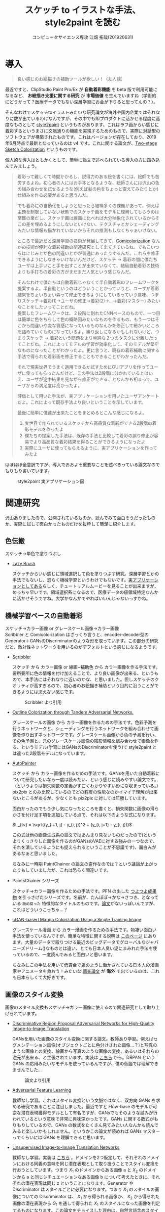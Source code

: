 #+TITLE: スケッチ to イラストな手法、style2paint を読む
#+AUTHOR: コンピュータサイエンス専攻 江畑 拓哉(201920631)
# This is a Bibtex reference
#+OPTIONS: ':nil *:t -:t ::t <:t H:3 \n:t arch:headline ^:nil
#+OPTIONS: author:t broken-links:nil c:nil creator:nil
#+OPTIONS: d:(not "LOGBOOK") date:nil e:nil email:nil f:t inline:t num:t
#+OPTIONS: p:nil pri:nil prop:nil stat:t tags:t tasks:t tex:t
#+OPTIONS: timestamp:nil title:t toc:nil todo:t |:t
#+LANGUAGE: ja
#+SELECT_TAGS: export
#+EXCLUDE_TAGS: noexport
#+CREATOR: Emacs 26.2 (Org mode 9.2.3)
#+LATEX_CLASS: article
#+LATEX_CLASS_OPTIONS: [a4paper, dvipdfmx, 10pt]
#+LATEX_HEADER: \usepackage{amsmath, amssymb, bm}
#+LATEX_HEADER: \usepackage{graphics}
#+LATEX_HEADER: \usepackage{color}
#+LATEX_HEADER: \usepackage{times}
#+LATEX_HEADER: \usepackage{longtable}
#+LATEX_HEADER: \usepackage{minted}
#+LATEX_HEADER: \usepackage{fancyvrb}
#+LATEX_HEADER: \usepackage{indentfirst}
#+LATEX_HEADER: \usepackage{pxjahyper}
#+LATEX_HEADER: \hypersetup{colorlinks=false, pdfborder={0 0 0}}
#+LATEX_HEADER: \usepackage[utf8]{inputenc}
#+LATEX_HEADER: \usepackage[backend=biber, bibencoding=utf8]{biblatex}
#+LATEX_HEADER: \usepackage[top=20truemm, bottom=25truemm, left=25truemm, right=25truemm]{geometry}
#+LATEX_HEADER: \usepackage{ascmac}
#+LATEX_HEADER: \usepackage{algorithm}
#+LATEX_HEADER: \usepackage{algorithmic}
#+LATEX_HEADER: \addbibresource{/home/meguru/Github/private-Journal/research-plan/reference.bib}
#+DESCRIPTION:
#+KEYWORDS:
#+STARTUP: indent overview inlineimages
* 導入
  #+BEGIN_QUOTE
  良い感じのお絵描きの補助ツールが欲しい！（友人談）
  #+END_QUOTE

  最近ですと、ClipStudio Paint Pro/Ex が *自動着彩機能* を beta 版で利用可能になるなど、 *お絵描き支援に関する研究* が *市場価値* を生んでいますね（学術的にどうかって？医療データでもない深層学習にお金が下りると思ってんの？）。
  
  そんなわけでスケッチtoイラストみたいな研究論文が海外や国内企業ではそれなりに数が出ているわけなんですが、その中でも即プロダクトに活かせる程度に高度なものとして [[https://github.com/lllyasviel/style2paints][style2paint]] というものがあります。これはラフ画からい感じに着彩するというまさに文脈通りの機能を実現するためのもので、実際に対話型のソフトウェアが構築されたものです。これはバージョンが存在しており、2019年6月時点で最新となっているのは v4 です。これに関する論文が、[[https://github.com/lllyasviel/style2paints/blob/master/papers/sa.pdf][Two-stage Sketch Colorization]] というものです。
  
  個人的な導入はともかくとして、簡単に論文で述べられている導入の方に踏み込んでみましょう。
  
  #+BEGIN_QUOTE
  着彩って難しくて時間かかるし、説得力のある絵を書くには、絵師でも苦労するよね。初心者の人にはお手本となるような、絵師さんには沢山の色の組み合わせを試せるような(例えば髪の色をちょっと変えてみたりとか)仕組みを作る必要があると思うんだ。
  
  でも着彩にの自動化をしようと思ったら結構多くの課題があって、例えば主題を制限していない状態でのスケッチ画をモデルに理解してもらうのは至難の業だし、スケッチ画は線画に比べれば大分抽象化されているからそこの差を埋めるようにしないといけない、テクスチャとかシェーディングみたいな情報も描かれていないからそれの推測もしなくちゃぁいけない。
  
  ところで最近だと深層学習の技術が発展してきて、[[https://nico-opendata.jp/ja/casestudy/comicolorization/index.html][Comicolorization]] なんかの技術が便利な着彩補助の関連研究として出てきているね。でもこいつらはにじみとか色の間違いとかが普通にあったりするんだ。これらを修正できるようにしなきゃいけないんだけど、スケッチ -> 着彩の間に僕たちユーザは上手いこと手を出すことが出来ていなくて、結局自動着彩の技術よりも手打ちの着彩の方がまだまだ人気という感じなんだ。
 
  そんなわけで僕たちは自動着彩じゃなくて半自動着彩のフレームワークを提案するよ。半自動というのはどういうことかっていうと、ユーザが着彩結果をちょいちょい弄って修正できるようにしているっていう意味、つまりスケッチ->着彩(1)->ユーザの修正->着彩(2)->...->着彩(マスター) みたいなことをしたいってことだね。
  提案したフレームワークは、２段階に別れたCNNベースのもので、一つ目は簡単に色をちらして色の概略図みたいなものを作るもの、もう一つはそこから間違いや変な質感になっているものなんかを修正して細かいところを詰めていくものになっているよ。繰り返しになるかもしれないけど、つまりスケッチ -> 着彩という問題をより単純な２つのタスクに分離したってことだね。これによってモデルの学習が効率化して、そのモデルが堅牢なものになったことがわかったよ。更に言うと、既存の着彩補助に関する手法で得られた着彩画を修正することもできることがわかったんだ。 

  それで現実世界でうまく適用できるか試すためにGUIアプリを作ってユーザに使ってもらったんだけど、この手法は2段階に分かれているとはいえ、ユーザが途中結果を見ながら修正ができることなんかも相まって、ユーザからの満足度は高かったよ。

  評価として用いた手法が、実アプリケーションを用いたユーザアンケートだよ。これによって既存手法より良いということを示しています。
  
  最後に簡単に僕達が出来たことをまとめるとこんな感じになるよ。
  
  1. 実世界で作られているスケッチから高品質な着彩ができる2段階の着彩モデルを作ったよ
  2. 僕たちの提案した手法は、既存の手法と比較して着彩の誤り修正が容易でより高品質な着彩結果を得ることができるようになったよ
  3. 実際にユーザに使ってもらえるように、実アプリケーションを作ってみたよ
  #+END_QUOTE
  
  ほぼほぼ全意訳ですが、導入でおおよそ重要なことを述べきっている論文なのでもりもり書いています。
  
  #+CAPTION: style2paint 実アプリケーション図
  [[./img/style2paint_app.PNG]]
  
* 関連研究
  沢山ありましたので、公開されているものか、読んでみて面白そうだったものか、実際に試して面白かったものだけを抜粋して簡潔に紹介します。
  
** 色伝搬
   スケッチ->単色で塗りつぶし

   - [[https://dcgi.fel.cvut.cz/home/sykorad/Sykora09-EG.pdf][Lazy Brush]]

     スケッチからいい感じに領域選択して色を塗りつぶす研究。深層学習とかの手法でもないし、恐らく機械学習というわけでもないです。[[http://animatetvp.blogspot.com/2015/01/lazybrush.html][実アプリケーションとしてある]]らしく、チュートリアルムービーを見ることが出来ますが、めっちゃ早いです。領域選択系になるので、医療データの癌領域特定なんかに活かせそうですね。大学かなんかでやればいいんじゃないっすかね。

** 機械学習ベースの自動着彩
   スケッチ->カラー画像 or グレースケール画像->カラー画像
   Scribbler と Comicolorization はざっくり言うと、encoder-decoder型のGenerator＋GANsのDiscriminatorのような形を取っています。この部分の研究だと、敵対性ネットワークを用いるのがデフォルトという感じになるようです。
   
   - [[https://arxiv.org/abs/1612.00835][Scribbler]]

     スケッチ から カラー画像 or 線画+補助色 から カラー画像を作る手法です。要所要所に色の情報を付け加えることで、より良い画像が出来る、というもので、本手法にはそれなりに近いのかな、と思いました。但しスケッチのクオリティが高すぎるので、初心者のお絵描き補助という目的に沿うことができるようには思えない感じです。
     #+CAPTION: Scribbler より引用
     [[./img/scribbler_abst.png]]

   - [[https://arxiv.org/pdf/1704.08834.pdf][Outline Colorization through Tandem Adversarial Networks.]]
     
     グレースケールの画像 から カラー画像を作るための手法です。色彩予測を行うネットワークと、シェーディングを行うネットワークを組み合わせて画像を作り出すネットワークです。グレースケール画像から色の予測を行い、その色予測と、元のグレースケール画像の陰影情報を組み合わせて画像を作る、というモデル(学習にはGANsのDiscriminatorを使う)で style2paint とは違った2段階モデルになっています。
    
   - [[https://arxiv.org/pdf/1705.01908.pdf][AutoPainter]]
     
     スケッチ から カラー画像を作るための手法です。GANsを用いた自動着彩について研究したいなら一度は読みたい、という感じに読みやすい論文です。（というよりは損失関数の定義がすごくわかりやすい形にな収まっている。）pix2pix とのみ比較しているのでどの程度の性能なのかイマイチ理解が出来ないところがあるが、少なくとも pix2pix に対しては圧勝しています。

     面白かったのでもう少し気になったところを書くと、損失関数に画像の滑らかさを付け足す項を追加している点で、それは以下のような式になります。

     $L_{tv} = \sqrt{(y_{i+1, j} - y_{i, j})^2 + (y_{i, j+1} - y_{i, j})}$ 
    
     この式は他の画像生成系の論文ではあんまり見ないものだったので(というよりくっきりした画像を作るのがGANsのVAEに対する強みの一つなので、それを潰しているようにも捉えられるということが不思議です)、面白みがあるなぁと思いました。

     ちなみに一時期 PaintChainer の論文の盗作なのでは？という議論が上がったりもしていましたが、これは恐らく間違いです。
     
   - PaintsChainer シリーズ

      スケッチ->カラー画像を作るための手法です。PFN の出した [[https://paintschainer.preferred.tech/index_ja.html][つよつよ成果物]] を引っさげたシリーズです。名前が、たんぽぽ->かな->さつき、となっている ~舐め腐った~ 特徴的なタイトルのものです。[[https://github.com/pfnet/PaintsChainer/issues/146][論文]]がないっぽいんですが、これはどういうこっちゃ…？

   - [[https://arxiv.org/abs/1706.06918][cGAN-based Manga Colorization Using a Single Training Image]]

     グレースケール漫画 から カラー漫画を作るための手法です。物凄い面白い手法を使っているんですが、簡単な特徴に関する説明は [[http://yusuke-ujitoko.hatenablog.com/entry/2017/07/01/234633][このページ]] にあります。大量のデータで殴りつける最近のビッグデータでグローバルなジャパニーズドリーム()なものとは違い、とても日本人臭い泥にまみれた手法を使っているので、一度読んでみると面白いと思います。
     
     ちなみにこの手法を用いて低賃金で鬼のように働かされている日本人の漫画家やアニメータを救おう！みたいな [[http://broncoscholar.library.cpp.edu/bitstream/handle/10211.3/207996/YanYiyang_Thesis2018.pdf?sequence=3][調査論文]] が *海外* で出ているのは、これも日本らしくて大好きです。

** 画像のスタイル変換
   画像のスタイル変換もスケッチ->カラー画像に使えるので関連研究として取り上げられています。
   
   - [[https://arxiv.org/abs/1711.09554][Discriminative Region Proposal Adversarial Networks for High-Quality Image-to-Image Translation]]
     
     GANsを用いた画像のスタイル変換に関する論文。教師あり学習。例えばセグメンテーション画像(オブジェクトごとに色分けされた画像…？)と写真のような画像との変換、線画から写真のような画像の変換、あるいはそれらの逆元が出来る、と主張されています。実装は [[https://github.com/godisboy/DRPAN][こちら]] から。DRPAN という GANs の応用みたいなモデルを使っているんですが、僕の低脳では理解できませんでした…
     
     #+CAPTION: 論文より引用
     [[./img/drp_abst.PNG]]

   - [[https://arxiv.org/abs/1605.09782][Adversarial Feature Learning]]
     
     教師なし学習。これはスタイル変換という文脈ではなく、双方向 GANs を求める研究であることに注目しました。最近ですと Flow-base のモデルが可逆な潜在表現獲得モデルとして有名ですが、GANsでもそのような試みが行われているという意味で非常に興味深かったです。GANs に関する数式がもりもりしているので、GANs の数式をたくさん見てみたい人なんかも読んでみると楽しいかもしれません。というかこの論文が読めれば GANs マスターってくらいには GANs を理解できると思います。

   - [[https://arxiv.org/pdf/1703.00848.pdf][Unsupervised Image-to-Image Translation Networks]]
     
     教師なし学習。実装は [[https://github.com/mingyuliutw/unit][こちら]] 。ドメインを2つ仮定して、それぞれのドメインにおける同義の意味を同じ潜在表現として取り扱うことでスタイル変換を行おうとしています。つまり $X_1$ のドメインからある画像 a と $X_2$ のドメインから a と同じシチュエーションなある画像 b について考えたときに、それぞれの潜在表現は同じ z ということになります。Generator や Discriminator はスタイルごとに必要になります。つまり $X_1$ のスタイルの画像についての Discriminator は、 $X_1$ から得られる画像か、 $X_2$ から得られた画像の潜在表現から $G_1$ を通して得られた $X_1$ のスタイルになった画像を判定するものになります。この論文をチョイスした理由は、自然言語含めスタイル変換全般に使えそうな手法だったからです。あとこれは後に拡張されて、2つのドメインからマルチドメインになったものが出てきていて、非常に [[https://github.com/NVlabs/MUNIT][興味深い論文]] だったからです([[https://github.com/NVlabs/MUNIT][実装]])。こっちの論文を読め（自分への圧力）。
     
     #+CAPTION: 論文より引用
     [[./img/uiit_abst.PNG]]

   - [[https://arxiv.org/abs/1703.10593][CycleGAN]]
     
     誰でも知っているので挙げました。解説は[[https://qiita.com/hikaru-light/items/98d06b21b4f3e2bb6ca4][このあたり]]で見てください。
     
** 画像の色付け
   - [[http://iizuka.cs.tsukuba.ac.jp/projects/colorization/ja/][Let there be Color!]]

     グレースケール画像 から カラー画像を作るための手法です。早稲田大学の出したグレースケール画像の自動着彩に関する論文。大域・中域・少域特徴を得るためのネットワーク＋色付けのネットワークの4つのネットワークをまとめ、彩色画像を作り、それを元のグレースケール画像と組み合わせることでカラー画像を生成します。テレビなんかでも大きく取り上げられたモデルらしいです。大域的・局所的、みたいな文言と最近出てきた [[https://qiita.com/koshian2/items/0e40a5930f1aa63a66b9][OctConv のモデル]] がなんとなく発想が似ている気がしたのでピックアップしました。
     
   - [[https://richzhang.github.io/ideepcolor/][Real-Time User-Guided Image Colorization with Learned Deep Priors]]
     
     グレースケール画像 から カラー画像を作るための手法です。着彩画像に修正が出来ることなど、ほぼほぼ style2paint と同じ仕様になっていますが、こちらは大体の位置に色を置く（塗るではない）することで着彩を行い、スケッチではなくグレースケール画像を入力に用います。かなり良い精度が出ており、これ、 *グリザイユ画法* で使えるんじゃね？と一人思っています。（数年くらい前から日本の一部コミュニティではグリザイユ画法が流行っているという *学術的に価値のない* モチベーションですね）ちなみに GANs のアイデアは使っているのに GANs の損失関数を使わないという面白い内容になっています。GANs を使わないでスタイル変換する論文をこの GANs 時代に提案してくるか…と関心しました。簡単な解説は [[https://github.com/DwangoMediaVillage/paper_readings/issues/8][ここ]] を読むと良いと思います。そして恐らくこれが最も本論文である style2paint に影響を与えていると思います（具体的には U-net 周りのアーキテクチャがかなり似通っています）。（ ~ただ見た目の精度が尋常じゃないのに評価手法がPSNRなのが結構気になります~ ）
     
     またこの論文では、ユーザの入力に対するシミュレーションも行っており、直接 style2paint のような手法に活かすにはやや大味ではあるものの、この手の手法のデータ収集に関して非常に参考になるものですので、 *一読するべき* でしょう(4ページの Simulating User Interactions. の部分です)
     
     #+CAPTION: 論文より引用
     [[./img/rtugi_abst.PNG]]

* モデル概要
論文では、提案手法の概要から2段階のステップそれぞれの構成、そして訓練データの作成手法についての説明がなされています。これらをざっくりと消化していきます。特に訓練データの作成・獲得手法については *pixiv のサーバダウンを狙ってスクレイピングアタック仕掛けている新進気鋭超頭脳AI研究者様* には見ていただきたいものですね。(~界隈や大学の印象悪くなるからやめてくれ~)

** OverView
2段階なフレームワークである本手法は、 *drafting stage* と *refinement stage* という名前で2つを区別しています。入力のスケッチと最初に与えられるユーザの指示を元に色の構成を決めて、ぱっと色付けをすることが drafting stage での目標になります。そして refinement stage では drafting stage での drafting stage で得られた画像について不正確な色の領域を識別して、追加のユーザからの指示群を元に改良します。これら2つの stage に対するモデルは別々に訓練されており、実際に検証を行う際に初めて接続され最終出力までを得ることが出来ます。以下の図 Fig. 3 がフレームワークの全体図です。この 2段階なフレームワークは複雑な着彩タスクをよりシンプルで目標が明確であるサブタスクに分割したことで、結果的にスケッチと着彩までの距離を狭めます。さらに学習が容易になり、着彩結果の品質が向上します。一方既存の1段階な着彩手法では学習が困難であるために、不自然な着彩に対する修正を行うことが出来ません。

訓練に際して *着彩済みなデータセット* として目をつけたものは [[https://www.gwern.net/Danbooru2018][Danbooru database]] でした。これに対するスケッチの獲得は、PaintsChainer による線画抽出システムを用いました。またユーザからの入力(指示)をシミュレートするには、[[https://arxiv.org/pdf/1705.02999.pdf][Real-Time User-Guided Image Colorization with LearnedDeep Priors.]] に用いられている手法を用いました。drafting と refinement 両方で用いられている本質的な手法は、 *GANs* です。Fig. 4 をみると、stacking layer と layer のサイズ、layer 間の接続方式についてわかると思います。訓練時にはおおよそ Adam Optimizerを用いています(where $\beta_1 = 0.9, \beta_2 = 0.99, lr=1e-5$)。訓練に用いた GPU は Tesla P100 で、バッチサイズは 16 でした(バッチサイズを上げると学習率を下げずに訓練がうまく行く、という論文を google が出していたはずなので、より強いGPU使って上げてみたいですね。)トレーニングのサンプルデータは、元画像から $224 \times 224$ のサイズのパッチにトリミングされます。とはいえ提案手法のモデルは [[https://esslab.jp/~ess/ja/research/sketch/][Fully Convolutional Network]] で構成されているので、本フレームワークの検証段階では *任意の入力サイズをサポートできる* ようになっています。

#+CAPTION: Fig.3 論文より引用
[[./img/s2p_fig3.PNG]]

#+CAPTION: Fig.4 論文より引用
[[./img/s2p_fig4.PNG]]
** drafting stage
この stage では入力データであるスケッチから大まかな全体の色構成を決定するという目的で学習されます。高品質な画像を求めているわけではなく、色の多様性を保証できるだけ、ユーザの指示に基づいた色を積極的に散らすことが出来る必要があります。このためにスケッチ $x$ と $u_i$ から大まかな画像 $\hat{y}_m$ を予測するネットワーク network G を提案しています。これの概要は Fig.4 (a)にあります。この大まかながぞうのせいせいについては PaintsChainer など他手法が存在していますが、これらは技術的詳細が明らかにされていません。しかし実験の結果、本手法はそれらと同等以上の性能(state-of-art な性能)が得られることがわかりました。

スケッチ $x$ とユーザの指示 $u_i$ を入力に、 $G(x, u_i)$ で表される FFN (feed-forward network) で 予測画像 $\hat{y}_m$ を出力します。最適化のための目的関数は次の式 (1) になります(概形は *1ノルム* と *色彩多様性確保のための補正項* 、そして *GANs* ですね)。

\begin{eqnarray}
  arg \min_{G} \max_{D} \mathbb{E}_{x, y_i, y_f \sim P_{data}(x, u_i, y_f)} [&& \|y_f - G(x, u_i)\|_{1} + \alpha L(G(x, u_i))\nonumber  \\ && - \lambda log(D(y_f)) - \lambda log(1 - D(G(x, u_i)))] \\
where && \nonumber \\
L(x) &=& - \Sigma^{3}_{c=1} \cfrac{1}{m} \Sigma^{m}_{i=1}(x_{c, i} - \cfrac{1}{m}\Sigma^{m}_{i=1}x_{c, i})^2 \\
x_{c, i} &=& the\ i-th\ element\ on\ the\ c-th\ cannel \nonumber \\
m &=& image\ width\ \times \ height \nonumber
\end{eqnarray}

損失関数 L では生成される *色彩のRGB空間における分散を高める効果* を担っており、これによってより *彩度の高い色をもった* 画像が生成できるようになります。

** refinement stage
drafting stage によって得られた画像はまだ色間違いや不自然な部分(英語でこれは artifact と言われます)があるため、実用的ではありません。これを修正するために、修正箇所の領域を特定し、それを修正します。このために本フレームワークではユーザから修正箇所の指摘を受けるという仕組みを取っており、その意図を汲み取り制御することが必要になります。これを他制するために、問題点のある色領域を特定・修正するための別の深層学習モデルを提案しました。このモデルはユーザの指示を受け取り、それに従って色間違いや不自然な部分が修正されます。

ところがこのような訓練データを作成することは難しいです。選択肢としては神絵師を札束で殴りつけて draft 画像を修正された画像にしてもらうことですが、これは金も時間もやっべえかかります。またそれによってコンテンツの多様性を確保することも難しいでしょう(神絵師を大量に雇えば良いでしょうが以下略)。あるいは drafting stage から画像を大量に生成してそれを用いるという手法が考えられますが、これを行うと、特定の drafting 画像 に対して過剰適合してしまう可能性があり汎化性能を失う可能性があります。また drafting stage の結果を用いるということはせっかく *意図的に2つのタスクに分けた* ものをまとめて訓練してしまっていることになることと同義になるので、望ましいものとは思えません。実際に分離したほうがうまく行くことは、本手法の結果を見ればわかります(実際に drafting stage の画像を用いた refinement stage の学習は提案手法に比べ悪い結果が出ています)。

上記の手法の代わりに本手法では、{color draft, refined painting} の画像ペアを用いた *データセットを大量に自動合成するための手法* を用いました。この合成手法によって、refinement stage のモデルの汎化性能を上げるために役立ち、モデルが異なる種類の不自然な部分を修正することが出来るようになりました。この自動合成手法では、まず draft 画像の潜在的な不自然な箇所の特徴について実際に得られた draft 画像を観察することから始まります。結果として、draft 画像の不自然な箇所はおおよそ以下のような特徴を持っていました。

- 色の間違い

  青い太陽とか、緑な人の顔とかその手の色の間違いです。

- 色の染み出し
  
  塗りつぶしに失敗した感じです。例えば顔の肌色が背景にまで染み出してしまったことなどが挙げられます。

- ぼやけと歪み

  低い彩度で水彩塗りがぼやけてしまっているとか、一部の領域が変なテクスチャがかかってしまっているとかしました。

以降ではこの3点に従うような画像を生成するための手法を説明します。

*** ランダムな領域切り出しと貼り付け
色の間違いをシミュレートするために、カラー画像からランダムに長方形のパッチを切り出します。パッチのサイズは $64\times 64 \sim 256 \times 256$ の範囲内で、これは一様分布からサンプリングされます。また色の間違いのランダム性と多様性を確保するために、不規則な形状のパッチを得ることができる領域提案法(region proposal methods)を用います。領域は入力画像のエッジマップに基づいて抽出されます。まず、ガウスぼかしをかけた画像と元の画像の差を求め、結果をクリッピングすることでシャープでクリーンなエッジマップを得ます。次に取得したエッジマップを平均値に基づいたしきい値に従って2値化エッジとして再抽出します。最後に不規則な形状のパッチを抽出するための色領域マスクを得るために [[https://arxiv.org/pdf/1706.06918.pdf][Trapped-ball segmentation]] を実装しました。([[https://github.com/pfnet/PaintsChainer/issues/127][Trapped-ball Segmentationについての議論]])

これらの2つの方法を組み合わせて、全部で10,000 の異なる画像を抽出します。色の誤りをシミュレートするために、これらのパーツをランダムに回転させて絵の上に重ねて貼り付けます。

つまり簡単に言うと、いい感じに学習データからパーツを持ってきて、画像 $y$ に対して適当に貼り付けることで合成画像 $y'$ を得ます。

*** ランダムな変形
変形を行うことで、ぼやけと歪みをシミュレートします。まず $[0, 0.1^2]$ 以内の正規分布から得られる乱数 $\theta_{mn}$ を値に持つ $2\times 3$ 行列 $T_{\theta}(G)$ を生成します。次に [[https://papers.nips.cc/paper/5854-spatial-transformer-networks.pdf][Spatial Transform Layer]] (STL) ([[https://qiita.com/nkato_/items/125bd2e7c0af582aa32e][解説]])を用いて画像を変形します(STLはどっちかっていうと正規化の手法なんですが、これはとてもユニークな発想ですね、多分)。この変形によって、局所パターンをぼかすことが出来るのと同時に、全体的なノイズ付加ができます。この場合のノイズとは恐らく特徴がボケる、という意味で、画像がぼやける、という意味とはニュアンスが違います。

*** ランダムな色のスプレー
画像の上にランダムな色をスプレーすることで、色の染み出しをシミュレートします。まず画像内からランダムな色を取り出します。次にいくつかのランダムな線形のパスに従ってランダムに決められた幅 $r \sim uniformly\ distribution \in [64, 128]$ でスプレーします。スプレーの形状は、色の染み出しに似た形状のものを選択しています。

#+CAPTION: Fig.7 論文より引用
[[./img/s2p_fig7.PNG]]
*** モデルの最適化
上記の3つの方法を同時に適用することで、draft 画像 $y_m$ を合成します。スケッチ $x$ 、 ユーザの指示 $u_{ii}$ 、 元の画像 $y_f$   に対して以下の目的関数を使い学習を行います($\lambda = 0.01$)。前の項が GANs のそれで、後の項は1ノルム(MAE, mean absolute error)ですね。 $y_m$ に関する Encoder の初期の重みとして、 ImageNet の inception V1 を与えました。

\begin{eqnarray}
arg \min_{G} \max_{D} \mathbb{E}_{x, u_{ii}, y_m, y_f \sim P_{data}}(x, u_{ii}, y_m, y_f) [-\lambda log(D(y_f)) - \lambda log (1 - D(G(x, u_{ii}, y_m))) + \|y_f - G(x, u_{ii}, y_m)\|_{1}]
\end{eqnarray}

* 評価
* 感想
僕はあんまり画像系の研究はしていないんですが、この論文はとても読みやすい部類であったと思います。最近読んだ [[https://arxiv.org/abs/1904.09571][TransGaGa]] の技術を組み合わせるとか [[https://arxiv.org/abs/1807.03039][Glow]] や U-Net を参考に Fully Connected Network の構築手法をアップデートする(特に refinement stage の ユーザの指示と画像の組み合わせ部分を TransGaGa の CVAE 項みたいにしてみたら面白そうですね)とか、Refinement Stage を強化学習の分野に持ち込んでみるとか、自動画像生成の部分をもっと詰めてみるとか、色々研究していみたいテーマが見える面白い分野だなぁと思いました。（小並感）

ところでこの論文を読む限り End-to-End 学習には難がありそうなイメージになっているんですが、最近のトレンド的にどうなんでしょう。
  
最後にこの論文の著者についてです。この著者、物凄いリサーチ力を持っているらしく、先行研究のの実装なんかに積極的に issue を立てて質問に行く(しかも的外れではなくまっとうな質問を！)スタイルはとても尊敬できるなぁと思いました。閉鎖空間で学年やらポストやらで上下関係するスタイルとは違って学問といった雰囲気がしてとても好感が持てます。

追伸・ClipStudioさん とか Pixiv さんとか PFN さんとかで研究してくれないかなぁ（チラッチラッ）
